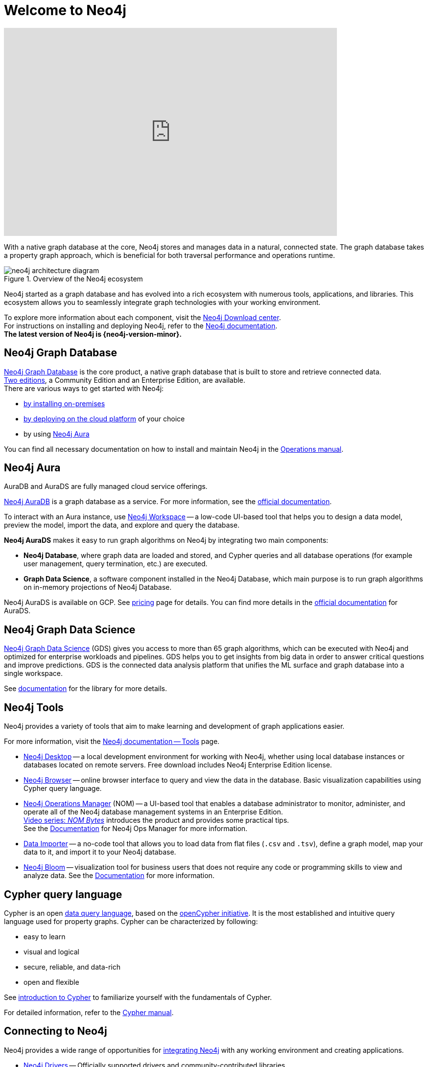 :page-ogdescription: The Neo4j Getting Started Guide covers: How to get started with Neo4j. Introduction to graph database concepts and introduction to the graph query language Cypher.
:aura_signup: https://neo4j.com/cloud/aura/?ref=developer-guide
:page-ad-overline-link: https://graphacademy.neo4j.com/categories/?ref=docs
:page-ad-overline: Neo4j GraphAcademy
:page-ad-title: Neo4j GraphAcademy Courses
:page-ad-description: Learn more about Neo4j, Cypher in these free, hands-on courses
:page-ad-link: https://graphacademy.neo4j.com/categories/?ref=docs
:page-ad-underline-role: button
:page-ad-underline: Learn more

:page-ogtitle: Getting Started Guide for Neo4j version {neo4j-version}

[[getting-started]]
ifdef::backend-pdf[]
= Neo4j {neo4j-version} Getting Started Guide
endif::[]
ifndef::backend-pdf[]
= Welcome to Neo4j
endif::[]


ifndef::backend-pdf[]
++++
<div class="responsive-embed">
<iframe width="680" height="425" src="https://www.youtube.com/embed/urO5FyP9PoI" title="YouTube video player" frameborder="0" allow="accelerometer; autoplay; clipboard-write; encrypted-media; gyroscope; picture-in-picture" allowfullscreen></iframe>
</div>
++++
endif::[]

ifdef::backend-pdf[]
link:https://www.youtube.com/embed/urO5FyP9PoI[Video: What is Neo4j?]
endif::[]


With a native graph database at the core, Neo4j stores and manages data in a natural, connected state.
The graph database takes a property graph approach, which is beneficial for both traversal performance and operations runtime. +

[[neo4j-ecosystem-components]]
.Overview of the Neo4j ecosystem
image::neo4j-architecture-diagram.svg[role="popup-link"]

Neo4j started as a graph database and has evolved into a rich ecosystem with numerous tools, applications, and libraries.
This ecosystem allows you to seamlessly integrate graph technologies with your working environment. +

To explore more information about each component, visit the link:https://neo4j.com/deployment-center/[Neo4j Download center^]. +
For instructions on installing and deploying Neo4j, refer to the xref:get-started-with-neo4j/index.adoc#neo4j-docs[Neo4j documentation]. +
*The latest version of Neo4j is {neo4j-version-minor}.*

[[graph-database]]
== Neo4j Graph Database

link:https://neo4j.com/product/neo4j-graph-database/?ref=product/[Neo4j Graph Database^] is the core product, a native graph database that is built to store and retrieve connected data. + 
link:https://neo4j.com/licensing/[Two editions^], a Community Edition and an Enterprise Edition, are available. +
There are various ways to get started with Neo4j: 

* link:https://neo4j.com/docs/operations-manual/current/installation/[by installing on-premises] 
* link:https://neo4j.com/docs/operations-manual/current/cloud-deployments/[by deploying on the cloud platform] of your choice
* by using {aura_signup}[Neo4j Aura]

You can find all necessary documentation on how to install and maintain Neo4j in the link:https://neo4j.com/docs/operations-manual/current/[Operations manual^]. 

[[neo4j-aura]]
== Neo4j Aura

AuraDB and AuraDS are fully managed cloud service offerings.

{aura_signup}[Neo4j AuraDB^] is a graph database as a service.
For more information, see the link:https://neo4j.com/docs/aura/current/[official documentation^].

To interact with an Aura instance, use link:https://neo4j.com/product/workspace/[Neo4j Workspace^] -- a low-code UI-based tool that helps you to design a data model, preview the model, import the data, and explore and query the database.

*Neo4j AuraDS* makes it easy to run graph algorithms on Neo4j by integrating two main components:

* **Neo4j Database**, where graph data are loaded and stored, and Cypher queries and all database operations (for example user management, query termination, etc.) are executed.
* **Graph Data Science**, a software component installed in the Neo4j Database, which main purpose is to run graph algorithms on in-memory projections of Neo4j Database.

Neo4j AuraDS is available on GCP. 
See link:https://neo4j.com/pricing/#graph-data-science[pricing] page for details.
You can find more details in the https://neo4j.com/docs/aura/aurads/[official documentation] for AuraDS. 

[[neo4j-gds]]
== Neo4j Graph Data Science 

link:https://neo4j.com/product/graph-data-science/?ref=product[Neo4j Graph Data Science^] (GDS) gives you access to more than 65 graph algorithms, which can be executed with Neo4j and optimized for enterprise workloads and pipelines.
GDS helps you to get insights from big data in order to answer critical questions and improve predictions.
GDS is the connected data analysis platform that unifies the ML surface and graph database into a single workspace.

See link:https://neo4j.com/docs/graph-data-science/current/[documentation^] for the library for more details.

[[neo4j-tools]]
== Neo4j Tools

Neo4j provides a variety of tools that aim to make learning and development of graph applications easier. 

For more information, visit the link:https://neo4j.com/docs/developer-tools/[Neo4j documentation -- Tools^] page.

* link:https://neo4j.com/docs/desktop-manual/current/[Neo4j Desktop] -- a local development environment for working with Neo4j, whether using local database instances or databases located on remote servers.
Free download includes Neo4j Enterprise Edition license.
* link:https://neo4j.com/docs/browser-manual/current/[Neo4j Browser] -- online browser interface to query and view the data in the database.
Basic visualization capabilities using Cypher query language.
* link:https://neo4j.com/docs/ops-manager/[Neo4j Operations Manager] (NOM) -- a UI-based tool that enables a database administrator to monitor, administer, and operate all of the Neo4j database management systems in an Enterprise Edition. +
link:https://www.youtube.com/playlist?list=PL9Hl4pk2FsvXfH4ysxfocs2TT7C3UzcU1[Video series: _NOM Bytes_] introduces the product and provides some practical tips. +
See the link:https://neo4j.com/docs/ops-manager/[Documentation] for Neo4j Ops Manager for more information.
* link:https://neo4j.com/docs/data-importer/current/[Data Importer^] -- a no-code tool that allows you to load data from flat files (`.csv` and `.tsv`), define a graph model, map your data to it, and import it to your Neo4j database.
* link:https://neo4j.com/product/bloom/?ref=product[Neo4j Bloom^] -- visualization tool for business users that does not require any code or programming skills to view and analyze data.
See the link:https://neo4j.com/docs/bloom-user-guide/current/[Documentation^] for more information.

[[cypher]]
== Cypher query language

Cypher is an open link:https://neo4j.com/product/cypher-graph-query-language/?ref=product[data query language], based on the https://opencypher.org/?ref=cypher-web-page/[openCypher initiative].
It is the most established and intuitive query language used for property graphs.
Cypher can be characterized by following:

* easy to learn
* visual and logical
* secure, reliable, and data-rich
* open and flexible

See xref:cypher-intro/index.adoc[introduction to Cypher] to familiarize yourself with the fundamentals of Cypher. 

For detailed information, refer to the link:https://neo4j.com/docs/cypher-manual/current/[Cypher manual].
// Cypher is one of the graph query languages that are being used as the base for a new *standard* language -- link:https://www.gqlstandards.org/home[Graph Query Language].

[[connect-to-neo4j]]
== Connecting to Neo4j

Neo4j provides a wide range of opportunities for link:https://neo4j.com/docs/create-applications/[integrating Neo4j] with any working environment and creating applications. 

* xref:languages-guides/index.adoc[Neo4j Drivers] -- Officially supported drivers and community-contributed libraries.
* xref:languages-guides/integration-tools/integration.adoc[Neo4j Connectors] -- A set of connectors to integrate your existing workflow with Neo4j.
* link:https://neo4j.com/product/graphql-library/[GraphQL Library] is a flexible, low-code, open source JavaScript library that enables rapid API development for cross-platform and mobile applications by tapping into the power of connected data. 
* link:https://neo4j.com/docs/ogm-manual/current/[OGM] -- An Object Graph Mapping Library for Neo4j.


== Getting started resources

For more comprehensive information on Neo4j products, refer to the xref::appendix/getting-started-resources.adoc[Getting started resources].

=== Neo4j Community Forum

Neo4j is dedicated to kind and open communication and aims to create a developer-friendly environment. +
Neo4j is open-source and has a large and vibrant community of graph database enthusiasts. 
You can reach out to our link:https://community.neo4j.com/[Community Forum] or link:https://discord.com/invite/neo4j[Discord Chat] for any help or advice you may need. +

=== Neo4j GraphAcademy

If you want learn how to build, optimize, and launch your Neo4j project, visit the link:https://graphacademy.neo4j.com/?ref=docs[GraphAcademy page].
GraphAcademy courses are free, interactive, and hands-on. +
All of them have been developed by experienced Neo4j professionals.
The set of courses targets a wide range of job roles: data scientists, developers, and database administrators.



This guide is written for anyone who is exploring Neo4j ecosystem.

(C){copyright}
ifndef::backend-pdf[]
License: link:{common-license-page-uri}[Creative Commons 4.0]
endif::[]

//License page should be added at the end when generating pdf. (neo4j-manual-modeling-antora)
ifdef::backend-pdf[]
License: Creative Commons 4.0
endif::[]


